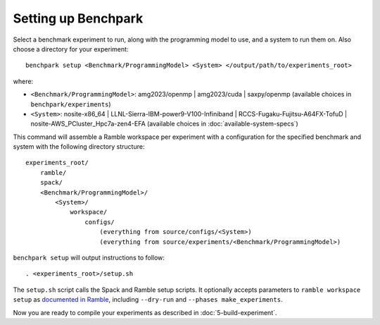 .. Copyright 2023 Lawrence Livermore National Security, LLC and other
   Benchpark Project Developers. See the top-level COPYRIGHT file for details.

   SPDX-License-Identifier: Apache-2.0

====================
Setting up Benchpark
====================

Select a benchmark experiment to run, along with the programming model to use, and a system to run them on.
Also choose a directory for your experiment::

    benchpark setup <Benchmark/ProgrammingModel> <System> </output/path/to/experiments_root>

where:

- ``<Benchmark/ProgrammingModel>``: amg2023/openmp | amg2023/cuda | saxpy/openmp (available choices in ``benchpark/experiments``)
- ``<System>``: nosite-x86_64 | LLNL-Sierra-IBM-power9-V100-Infiniband | RCCS-Fugaku-Fujitsu-A64FX-TofuD | nosite-AWS_PCluster_Hpc7a-zen4-EFA (available choices in :doc:`available-system-specs`)

This command will assemble a Ramble workspace per experiment
with a configuration for the specified benchmark and system
with the following directory structure::

    experiments_root/
        ramble/
        spack/
        <Benchmark/ProgrammingModel>/
            <System>/
                workspace/
                    configs/
                        (everything from source/configs/<System>)
                        (everything from source/experiments/<Benchmark/ProgrammingModel>)

``benchpark setup`` will output instructions to follow::

   . <experiments_root>/setup.sh

The ``setup.sh`` script calls the Spack and Ramble setup scripts.  It optionally accepts
parameters to ``ramble workspace setup`` as `documented in Ramble
<https://googlecloudplatform.github.io/ramble/workspace.html#setting-up-a-workspace>`_,
including ``--dry-run`` and ``--phases make_experiments``.

Now you are ready to compile your experiments as described in :doc:`5-build-experiment`.
